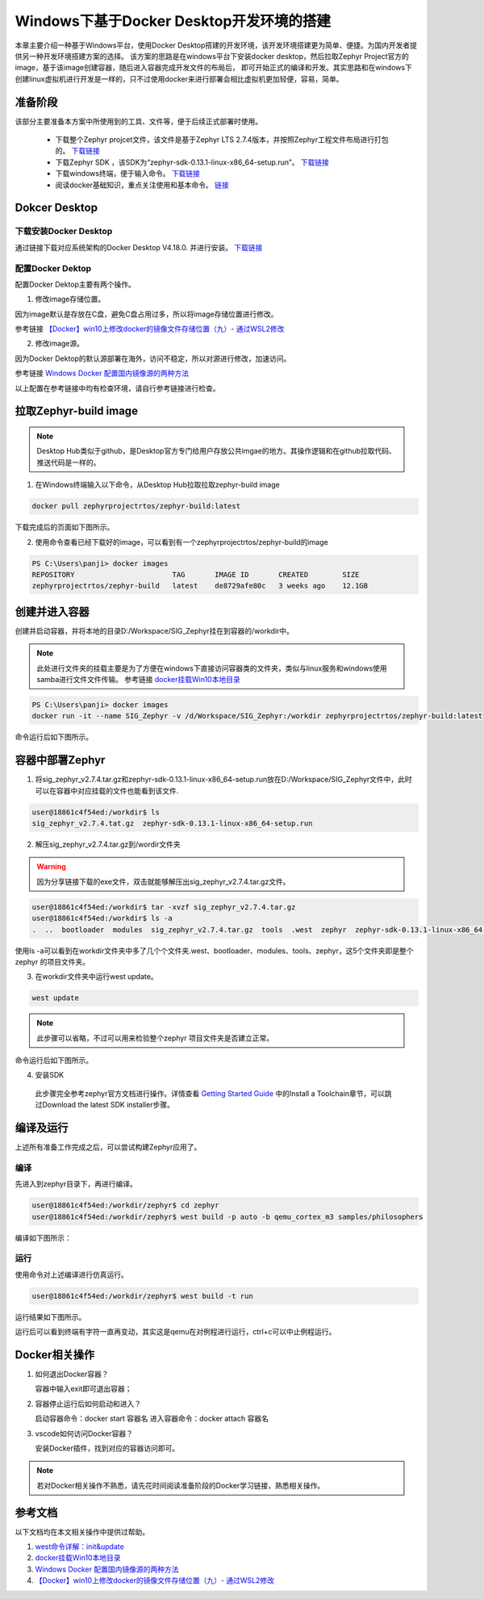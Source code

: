 .. _develop_windows_docker:


Windows下基于Docker Desktop开发环境的搭建
##########################################


本章主要介绍一种基于Windows平台，使用Docker Desktop搭建的开发环境，该开发环境搭建更为简单、便捷。为国内开发者提供另一种开发环境搭建方案的选择。
该方案的思路是在windows平台下安装docker desktop，然后拉取Zephyr Project官方的image，基于该image创建容器，随后进入容器完成开发文件的布局后，
即可开始正式的编译和开发。其实思路和在windows下创建linux虚拟机进行开发是一样的，只不过使用docker来进行部署会相比虚拟机更加轻便，容易，简单。

准备阶段
===========

该部分主要准备本方案中所使用到的工具、文件等，便于后续正式部署时使用。

    * 下载整个Zephyr projcet文件，该文件是基于Zephyr LTS 2.7.4版本，并按照Zephyr工程文件布局进行打包的。 `下载链接 <https://www.aliyundrive.com/s/f8oysE4vPDJ>`_
    * 下载Zephyr SDK ，该SDK为“zephyr-sdk-0.13.1-linux-x86_64-setup.run”。 `下载链接 <https://www.aliyundrive.com/s/xgDJoiYhPmF>`_
    * 下载windows终端，便于输入命令。 `下载链接 <https://learn.microsoft.com/zh-cn/windows/terminal/install>`_
    * 阅读docker基础知识，重点关注使用和基本命令。 `链接 <https://www.runoob.com/docker/docker-tutorial.html>`_


Dokcer Desktop
====================

下载安装Docker Desktop
~~~~~~~~~~~~~~~~~~~~~~~
通过链接下载对应系统架构的Docker Desktop V4.18.0. 并进行安装。 `下载链接 <https://docs.docker.com/desktop/release-notes/#4180>`_


配置Docker Dektop
~~~~~~~~~~~~~~~~~~~
配置Docker Dektop主要有两个操作。

1. 修改image存储位置。

因为image默认是存放在C盘，避免C盘占用过多，所以将image存储位置进行修改。

参考链接 `【Docker】win10上修改docker的镜像文件存储位置（九）- 通过WSL2修改 <https://blog.csdn.net/u013948858/article/details/111464534>`_

2. 修改image源。

因为Docker Dektop的默认源部署在海外，访问不稳定，所以对源进行修改，加速访问。

参考链接 `Windows Docker 配置国内镜像源的两种方法 <https://blog.csdn.net/Lyon_Nee/article/details/124169099>`_

以上配置在参考链接中均有检查环境，请自行参考链接进行检查。


拉取Zephyr-build image
========================
.. note::

    Desktop Hub类似于github，是Desktop官方专门给用户存放公共imgae的地方。其操作逻辑和在github拉取代码、推送代码是一样的。

1. 在Windows终端输入以下命令，从Desktop Hub拉取拉取zephyr-build image

.. code-block:: bash

  docker pull zephyrprojectrtos/zephyr-build:latest
    

下载完成后的页面如下图所示。

.. image:: ../images/develop/windows_docker/docker_pull_image.png

2. 使用命令查看已经下载好的image，可以看到有一个zephyrprojectrtos/zephyr-build的image

.. code-block:: bash

  PS C:\Users\panji> docker images
  REPOSITORY                       TAG       IMAGE ID       CREATED        SIZE
  zephyrprojectrtos/zephyr-build   latest    de8729afe80c   3 weeks ago    12.1GB

创建并进入容器
===============

创建并启动容器，并将本地的目录D:/Workspace/SIG_Zephyr挂在到容器的/workdir中。

.. note::
  此处进行文件夹的挂载主要是为了方便在windows下直接访问容器类的文件夹，类似与linux服务和windows使用samba进行文件文件传输。
  参考链接 `docker挂载Win10本地目录 <https://blog.csdn.net/weixin_39400835/article/details/101905090>`_

.. code-block:: bash

  PS C:\Users\panji> docker images
  docker run -it --name SIG_Zephyr -v /d/Workspace/SIG_Zephyr:/workdir zephyrprojectrtos/zephyr-build:latest
  
命令运行后如下图所示。

.. image:: ../images/develop/windows_docker/docker_run_and_mount_volume.png

容器中部署Zephyr
===================
1. 将sig_zephyr_v2.7.4.tar.gz和zephyr-sdk-0.13.1-linux-x86_64-setup.run放在D:/Workspace/SIG_Zephyr文件中，此时可以在容器中对应挂载的文件也能看到该文件.

.. code-block:: bash

  user@18861c4f54ed:/workdir$ ls
  sig_zephyr_v2.7.4.tat.gz  zephyr-sdk-0.13.1-linux-x86_64-setup.run

2. 解压sig_zephyr_v2.7.4.tar.gz到/wordir文件夹

.. warning::
  因为分享链接下载的exe文件，双击就能够解压出sig_zephyr_v2.7.4.tar.gz文件。

.. code-block:: bash

  user@18861c4f54ed:/workdir$ tar -xvzf sig_zephyr_v2.7.4.tar.gz 
  user@18861c4f54ed:/workdir$ ls -a
  .  ..  bootloader  modules  sig_zephyr_v2.7.4.tar.gz  tools  .west  zephyr  zephyr-sdk-0.13.1-linux-x86_64-setup.run

使用ls -a可以看到在workdir文件夹中多了几个个文件夹.west、bootloader、modules、tools、zephyr，这5个文件夹即是整个zephyr 的项目文件夹。

3. 在workdir文件夹中运行west update。

.. code-block:: bash

  west update

.. note::
  此步骤可以省略，不过可以用来检验整个zephyr 项目文件夹是否建立正常。

命令运行后如下图所示。

.. image:: ../images/develop/windows_docker/docker_west_update.png

4. 安装SDK

  此步骤完全参考zephyr官方文档进行操作。详情查看 `Getting Started Guide <https://docs.zephyrproject.org/2.7.5/getting_started/index.html>`_ 中的Install a Toolchain章节，可以跳过Download the latest SDK installer步骤。



编译及运行
============
上述所有准备工作完成之后，可以尝试构建Zephyr应用了。

编译
~~~~~~~
先进入到zephyr目录下，再进行编译。
    
.. code-block:: bash

  user@18861c4f54ed:/workdir/zephyr$ cd zephyr
  user@18861c4f54ed:/workdir/zephyr$ west build -p auto -b qemu_cortex_m3 samples/philosophers

编译如下图所示：

.. image:: ../images/develop/windows_docker/dokcker_west_build_example.png

运行
~~~~~~
使用命令对上述编译进行仿真运行。

.. code-block:: bash
  
  user@18861c4f54ed:/workdir/zephyr$ west build -t run

运行结果如下图所示。

.. image:: ../images/develop/windows_docker/dokcker_west_run_example.png

运行后可以看到终端有字符一直再变动，其实这是qemu在对例程进行运行，ctrl+c可以中止例程运行。

Docker相关操作
===============
1. 如何退出Docker容器？

   容器中输入exit即可退出容器；

2. 容器停止运行后如何启动和进入？

   启动容器命令：docker start 容器名  
   进入容器命令：docker attach 容器名

3. vscode如何访问Docker容器？

   安装Docker插件，找到对应的容器访问即可。

.. note::

    若对Docker相关操作不熟悉，请先花时间阅读准备阶段的Docker学习链接，熟悉相关操作。


参考文档
============
以下文档均在本文相关操作中提供过帮助。

1. `west命令详解：init&update <http://www.sunyouqun.com/2020/04/west-cmd-init-update/>`_

2. `docker挂载Win10本地目录 <https://blog.csdn.net/weixin_39400835/article/details/101905090>`_

3. `Windows Docker 配置国内镜像源的两种方法 <https://blog.csdn.net/Lyon_Nee/article/details/124169099>`_

4. `【Docker】win10上修改docker的镜像文件存储位置（九）- 通过WSL2修改 <https://blog.csdn.net/u013948858/article/details/111464534>`_
